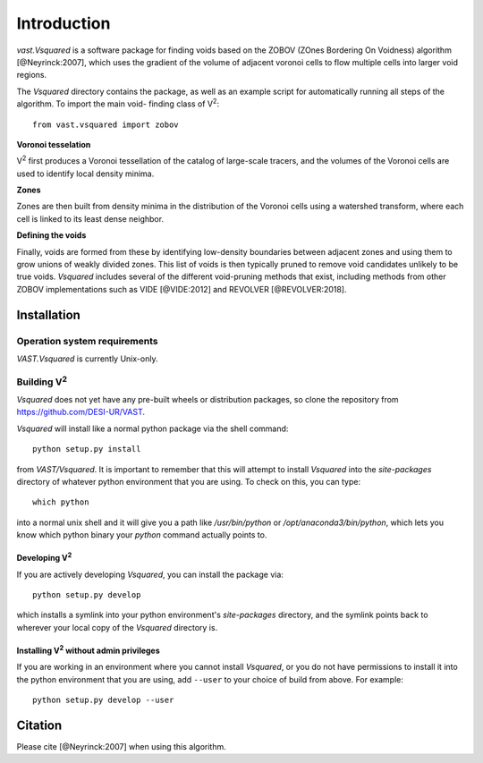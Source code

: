 ############
Introduction
############

`vast.Vsquared` is a software package for finding voids based on the ZOBOV 
(ZOnes Bordering On Voidness) algorithm [@Neyrinck:2007], which uses the 
gradient of the volume of adjacent voronoi cells to flow multiple cells into 
larger void regions.

The `Vsquared` directory contains the package, as well as an example script for 
automatically running all steps of the algorithm. To import the main void-
finding class of V\ :sup:`2`::

    from vast.vsquared import zobov

**Voronoi tesselation**

V\ :sup:`2` first produces a Voronoi tessellation of the catalog of large-scale 
tracers, and the volumes of the Voronoi cells are used to identify local density 
minima.

**Zones**

Zones are then built from density minima in the distribution of the Voronoi 
cells using a watershed transform, where each cell is linked to its least dense 
neighbor.

**Defining the voids**

Finally, voids are formed from these by identifying low-density boundaries 
between adjacent zones and using them to grow unions of weakly divided zones.  
This list of voids is then typically pruned to remove void candidates unlikely 
to be true voids.  `Vsquared` includes several of the different void-pruning 
methods that exist, including methods from other ZOBOV implementations such as 
VIDE [@VIDE:2012] and REVOLVER [@REVOLVER:2018].





.. _V2-install:

Installation
============

Operation system requirements
-----------------------------

`VAST.Vsquared` is currently Unix-only.


Building V\ :sup:`2`
--------------------

`Vsquared` does not yet have any pre-built wheels or distribution packages, so 
clone the repository from https://github.com/DESI-UR/VAST.

`Vsquared` will install like a normal python package via the shell command::

    python setup.py install
    
from `VAST/Vsquared`.  It is important to remember that this will attempt to 
install `Vsquared` into the `site-packages` directory of whatever python 
environment that you are using.  To check on this, you can type::

    which python
    
into a normal unix shell and it will give you a path like `/usr/bin/python` or 
`/opt/anaconda3/bin/python`, which lets you know which python binary your 
`python` command actually points to.

Developing V\ :sup:`2`
^^^^^^^^^^^^^^^^^^^^^^

If you are actively developing `Vsquared`, you can install the package via::

    python setup.py develop
    
which installs a symlink into your python environment's `site-packages` 
directory, and the symlink points back to wherever your local copy of the 
`Vsquared` directory is.


Installing V\ :sup:`2` without admin privileges
^^^^^^^^^^^^^^^^^^^^^^^^^^^^^^^^^^^^^^^^^^^^^^^
If you are working in an environment where you cannot install `Vsquared`, or 
you do not have permissions to install it into the python environment that you 
are using, add ``--user`` to your choice of build from above.  For example:: 

    python setup.py develop --user






Citation
========

Please cite [@Neyrinck:2007] when using this algorithm.

